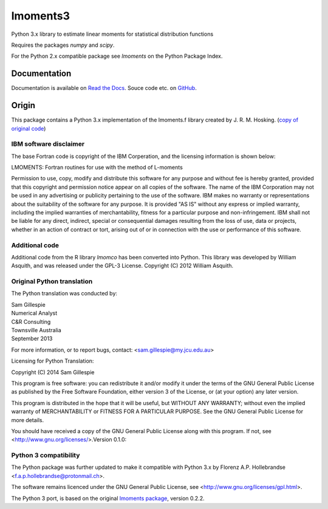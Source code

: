 lmoments3
=========

Python 3.x library to estimate linear moments for statistical distribution functions

Requires the packages `numpy` and `scipy`.

For the Python 2.x compatible package see `lmoments` on the Python Package Index.

Documentation
-------------

Documentation is available on `Read the Docs <http://open-hydrology.readthedocs.org/projects/lmoments3/>`_. Souce code 
etc. on `GitHub <https://github.com/OpenHydrology/lmoments3>`_.

Origin
------

This package contains a Python 3.x implementation of the lmoments.f library created by J. R. M. Hosking. (`copy of 
original code <https://github.com/pierregm/scikits.hydroclimpy/blob/master/scikits/hydroclimpy/stats/lmoments.f>`_)

IBM software disclaimer
~~~~~~~~~~~~~~~~~~~~~~~

The base Fortran code is copyright of the IBM Corperation, and the licensing information is shown below:

LMOMENTS: Fortran routines for use with the method of L-moments 

Permission to use, copy, modify and distribute this software for any purpose and without fee is hereby granted, provided 
that this copyright and permission notice appear on all copies of the software. The name of the IBM Corporation may not 
be used in any advertising or publicity pertaining to the use of the software. IBM makes no warranty or representations 
about the suitability of the software for any purpose. It is provided "AS IS" without any express or implied warranty, 
including the implied warranties of merchantability, fitness for a particular purpose and non-infringement. IBM shall 
not be liable for any direct, indirect, special or consequential damages resulting from the loss of use, data or 
projects, whether in an action of contract or tort, arising out of or in connection with the use or performance of this 
software.

Additional code
~~~~~~~~~~~~~~~

Additional code from the R library `lmomco` has been converted into Python. This library was developed by William 
Asquith, and was released under the GPL-3 License. Copyright (C) 2012 William Asquith.

Original Python translation
~~~~~~~~~~~~~~~~~~~~~~~~~~~

The Python translation was conducted by:  

| Sam Gillespie  
| Numerical Analyst  
| C&R Consulting  
| Townsville Australia  
| September 2013

For more information, or to report bugs, contact: <sam.gillespie@my.jcu.edu.au>

Licensing for Python Translation:

Copyright (C) 2014 Sam Gillespie

This program is free software: you can redistribute it and/or modify it under the terms of the GNU General Public 
License as published by the Free Software Foundation, either version 3 of the License, or (at your option) any later 
version.

This program is distributed in the hope that it will be useful, but WITHOUT ANY WARRANTY; without even the implied 
warranty of MERCHANTABILITY or FITNESS FOR A PARTICULAR PURPOSE.  See the GNU General Public License for more details.

You should have received a copy of the GNU General Public License along with this program.  If not, see 
<http://www.gnu.org/licenses/>.Version 0.1.0:

Python 3 compatibility
~~~~~~~~~~~~~~~~~~~~~~

The Python package was further updated to make it compatible with Python 3.x by Florenz A.P. Hollebrandse 
<f.a.p.hollebrandse@protonmail.ch>.

The software remains licenced under the GNU General Public License, see <http://www.gnu.org/licenses/gpl.html>.

The Python 3 port, is based on the original `lmoments package <https://pypi.python.org/pypi/lmoments/0.2.2>`_, version 
0.2.2.